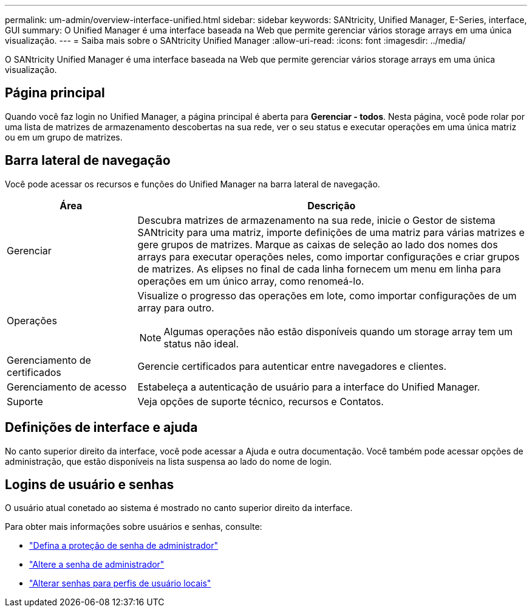 ---
permalink: um-admin/overview-interface-unified.html 
sidebar: sidebar 
keywords: SANtricity, Unified Manager, E-Series, interface, GUI 
summary: O Unified Manager é uma interface baseada na Web que permite gerenciar vários storage arrays em uma única visualização. 
---
= Saiba mais sobre o SANtricity Unified Manager
:allow-uri-read: 
:icons: font
:imagesdir: ../media/


[role="lead"]
O SANtricity Unified Manager é uma interface baseada na Web que permite gerenciar vários storage arrays em uma única visualização.



== Página principal

Quando você faz login no Unified Manager, a página principal é aberta para *Gerenciar - todos*. Nesta página, você pode rolar por uma lista de matrizes de armazenamento descobertas na sua rede, ver o seu status e executar operações em uma única matriz ou em um grupo de matrizes.



== Barra lateral de navegação

Você pode acessar os recursos e funções do Unified Manager na barra lateral de navegação.

[cols="25h,~"]
|===
| Área | Descrição 


 a| 
Gerenciar
 a| 
Descubra matrizes de armazenamento na sua rede, inicie o Gestor de sistema SANtricity para uma matriz, importe definições de uma matriz para várias matrizes e gere grupos de matrizes. Marque as caixas de seleção ao lado dos nomes dos arrays para executar operações neles, como importar configurações e criar grupos de matrizes. As elipses no final de cada linha fornecem um menu em linha para operações em um único array, como renomeá-lo.



 a| 
Operações
 a| 
Visualize o progresso das operações em lote, como importar configurações de um array para outro.

[NOTE]
====
Algumas operações não estão disponíveis quando um storage array tem um status não ideal.

====


 a| 
Gerenciamento de certificados
 a| 
Gerencie certificados para autenticar entre navegadores e clientes.



 a| 
Gerenciamento de acesso
 a| 
Estabeleça a autenticação de usuário para a interface do Unified Manager.



 a| 
Suporte
 a| 
Veja opções de suporte técnico, recursos e Contatos.

|===


== Definições de interface e ajuda

No canto superior direito da interface, você pode acessar a Ajuda e outra documentação. Você também pode acessar opções de administração, que estão disponíveis na lista suspensa ao lado do nome de login.



== Logins de usuário e senhas

O usuário atual conetado ao sistema é mostrado no canto superior direito da interface.

Para obter mais informações sobre usuários e senhas, consulte:

* link:administrator-password-protection-unified.html["Defina a proteção de senha de administrador"]
* link:change-admin-password-unified.html["Altere a senha de administrador"]
* link:../um-certificates/change-passwords-unified.html["Alterar senhas para perfis de usuário locais"]

